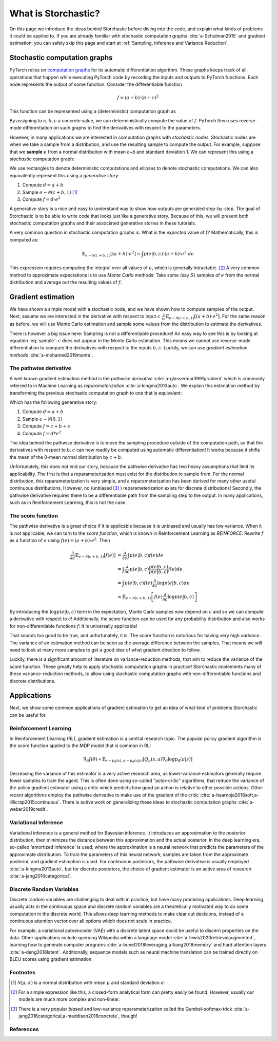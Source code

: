 What is Storchastic?
--------------------

On this page we introduce the ideas behind Storchastic before diving into the code, and explain what kinds of problems
it could be applied to.
If you are already familiar with stochastic computation graphs :cite:`a-Schulman2015` and gradient estimation, you can
safely skip this page and start at :ref:`Sampling, Inference and Variance Reduction`.

Stochastic computation graphs
^^^^^^^^^^^^^^^^^^^^^^^^^^^^^
PyTorch relies on `computation graphs <http://colah.github.io/posts/2015-08-Backprop/>`_ for its automatic differentiation
algorithm. These graphs keeps track of all operations that happen while executing PyTorch code by recording the inputs
and outputs to PyTorch functions. Each node represents the output of some function. Consider the differentiable function

.. math:: f=(a + b) \cdot (b + c)^2

This function can be represented using a (deterministic) computation graph as

.. image:: images/deterministic.png
  :width: 400
  :alt: An example of a deterministic computation graph.

By assigning to :math:`a, b, c` a concrete value, we can deterministically compute the value of :math:`f`.
PyTorch then uses reverse-mode differentiation on such graphs to find the derivatives with respect to the parameters.

However, in many applications we are interested in computation graphs with *stochastic nodes*. Stochastic nodes are when
we take a sample from a distribution, and use the resulting sample to compute the output. For example, suppose that we
**sample** :math:`e` from a normal distribution with mean `c+b` and standard deviation 1. We can represent this using a
*stochastic* computation graph:

.. image:: images/stochastic.png
  :width: 400
  :alt: An example of a stochastic computation graph.

We use rectangles to denote deterministic computations and ellipses to denote stochastic computations.
We can also equivalently represent this using a *generative story*:

#. Compute :math:`d=a+b`

#. Sample :math:`e\sim \mathcal{N}(c+b, 1)` [#f1]_

#. Compute :math:`f=d\cdot e^2`

A generative story is a nice and easy to understand way to show how outputs are generated step-by-step. The goal of Storchastic is to be able
to write code that looks just like a generative story. Because of this, we will present both stochastic computation
graphs and their associated generative stories in these tutorials.

A very common question in stochastic computation graphs is: What is the *expected* value of :math:`f`? Mathematically, this is computed as:

.. math:: \mathbb{E}_{e\sim \mathcal{N}(c+b, 1)}[(a+b)\cdot e^2]=\int p(e|b, c)\cdot (a+b)\cdot e^2\ de

This expression requires computing the integral over all values of :math:`e`, which is generally intractable. [#f2]_
A very common method to approximate expectations is to use *Monte Carlo* methods: Take some (say :math:`S`) samples of
:math:`e` from the normal distribution and average out the resulting values of :math:`f`:

..  math:: \mathbb{E}_{e\sim \mathcal{N}(c+b, 1)}[(a+b)\cdot e^2]\approx \frac{1}{S}\sum_{i=1}^S (a+b)\cdot e_i^2, \quad e_1, ..., e_S\sim \mathcal{N}(c+b, 1)
    :label: sample


Gradient estimation
^^^^^^^^^^^^^^^^^^^
We have shown a simple model with a stochastic node, and we have shown how to compute samples of the output. Next, assume
we are interested in the derivative with respect to input :math:`c` :math:`\frac{\partial}{\partial c}\mathbb{E}_{e\sim \mathcal{N}(c+b, 1)}[(a+b)\cdot e^2]`. For the same reason as before, we will use Monte Carlo estimation and sample some values
from the distribution to estimate the derivatives.

There is however a big issue here: Sampling is not a differentiable procedure! An easy way to see this is by looking at
equation :eq:`sample`: :math:`c` does not appear in the Monte Carlo estimation. This means we cannot use reverse-mode
differentiation to compute the derivatives with respect to the inputs :math:`b,c`. Luckily, we can use
*gradient estimation methods* :cite:`a-mohamed2019monte`.

The pathwise derivative
"""""""""""""""""""""""
A well known gradient estimation method is the *pathwise derivative* :cite:`a-glasserman1991gradient` which is commonly referred to in Machine Learning as *reparameterization* :cite:`a-kingma2013auto`. We explain this estimation method by transforming the previous stochastic computation graph to one that is equivalent:

.. image:: images/reparameterization.png
  :width: 400
  :alt: An example of a stochastic computation graph.

Which has the following generative story:

#. Compute :math:`d=a+b`

#. Sample :math:`\epsilon \sim \mathcal{N}(0, 1)`

#. Compute :math:`f = c+b + \epsilon`

#. Compute :math:`f=d*e^2`.

The idea behind the pathwise derivative is to move the sampling procedure outside of the computation path, so that the
derivatives with respect to :math:`b, c` can now readily be computed using automatic differentiation! It works because
it shifts the mean of the 0-mean normal distribution by :math:`c+b`.

Unfortunately, this does not end our story, because the pathwise derivative has two heavy assumptions that limit its
applicability. The first is that a reparameterization must exist for the distribution to sample from. For the normal
distribution, this reparameterization is very simple, and a reparameterization has been derived for many other useful
continuous distributions. However, no (unbiased [#f3]_ ) reparameterization exists for discrete distributions!
Secondly, the pathwise derivative requires there to be a differentiable path from the sampling step to the output.
In many applications, such as in Reinforcement Learning, this is not the case.

The score function
""""""""""""""""""
The pathwise derivative is a great choice if it is applicable because it is unbiased and usually has low variance.
When it is not applicable, we can turn to the *score function*, which is known in Reinforcement Learning as *REINFORCE*.
Rewrite :math:`f` as a function of :math:`e` using :math:`f(e)=(a+b)\cdot e^2`. Then

.. math::

  \frac{\partial}{\partial c}\mathbb{E}_{e\sim \mathcal{N}(c+b, 1)}[f(e)] &= \frac{\partial}{\partial c}\int  p(e|b, c)f(e)  de \\
  &= \int  \frac{\partial}{\partial c} p(e|b, c) \frac{p(e|b, c)}{p(e|b, c)}f(e) de \\
  &= \int p(e|b, c)f(e) \frac{\partial}{\partial c}\log p(e|b, c) de\\
  &= \mathbb{E}_{e\sim \mathcal{N}(c+b, 1)}\left[f(e) \frac{\partial}{\partial c} \log p(e|b, c)\right]


By introducing the :math:`\log p(e|b, c)` term in the expectation, Monte Carlo samples now depend on :math:`c` and so we
can compute a derivative with respect to :math:`c`! Additionally, the score function can be used for any probability
distribution and also works for non-differentiable functions :math:`f`: It is universally applicable!

That sounds too good to be true, and unfortunately, it is. The score function is notorious for having very high *variance*.
The variance of an estimation method can be seen as the average difference between the samples. That means we will need
to look at many more samples to get a good idea of what gradient direction to follow.

Luckily, there is a significant amount of literature on variance-reduction methods, that aim to reduce the variance of
the score function. These greatly help to apply stochastic computation graphs in practice! Storchastic implements many
of these variance-reduction methods, to allow using stochastic computation graphs with non-differentiable functions and
discrete distributions.



Applications
^^^^^^^^^^^^
Next, we show some common applications of gradient estimation to get an idea of what kind of problems Storchastic can be
useful for.

Reinforcement Learning
""""""""""""""""""""""
In Reinforcement Learning (RL), gradient estimation is a central research topic. The popular policy gradient algorithm is
the score function applied to the MDP model that is common in RL:

.. math::
  \nabla_\theta J(\theta) \propto \mathbb{E}_{s\sim p_\theta(s), a\sim p_\theta(a|s)}[Q_\pi(s, a)\nabla_\theta \log p_\theta(a|s)]

Decreasing the variance of this estimator is a very active research area, as lower-variance estimators generally require
fewer samples to train the agent. This is often done using so-called "actor-critic" algorithms, that reduce the variance
of the policy gradient estimator using a critic which predicts how good an action is relative to other possible actions.
Other recent algorithms employ the pathwise derivative to make use of the gradient of the critic :cite:`a-haarnoja2018soft,a-lillicrap2015continuous`.
There is active work on generalizing these ideas to stochastic computation graphs :cite:`a-weber2019credit`.

..
   TODO: add link to

Variational Inference
"""""""""""""""""""""
Variational inference is a general method for Bayesian inference. It introduces an approximation to the posterior
distribution, then minimizes the distance between this approximation and the actual posterior. In the deep learning era,
so-called 'amortized inference' is used, where the approximation is a neural network that predicts the parameters of the
approximate distribution. To train the parameters of this neural network, samples are taken from the approximate posterior,
and gradient estimation is used. For continuous posteriors, the pathwise derivative is usually employed :cite:`a-kingma2013auto`,
but for discrete posteriors, the choice of gradient estimator is an active area of research :cite:`a-jang2016categorical`.

Discrete Random Variables
"""""""""""""""""""""""""
Discrete random variables are challenging to deal with in practice, but have many promising applications. Deep learning
usually acts in the continuous space and discrete random variables are a theoretically motivated way to do some
computation in the discrete world. This allows deep learning methods to make clear cut decisions, instead of a
continuous attention vector over all options which does not scale in practice.

For example, a variational autoencoder (VAE) with a discrete latent space could be useful to discern properties on the data.
Other applications include querying Wikipedia within a language model :cite:`a-lewis2020retrievalaugmented`, learning how
to generate computer programs :cite:`a-bunel2018leveraging,a-liang2018memory` and hard attention layers :cite:`a-deng2018latent`.
Additionally, sequence models such as neural machine translation can be trained directly on BLEU scores using
gradient estimation.


Footnotes
"""""""""
.. [#f1] :math:`\mathcal{N}(\mu, \sigma)` is a normal distribution with mean :math:`\mu` and standard deviation :math:`\sigma`.
.. [#f2] For a simple expression like this, a closed-form analytical form can pretty easily be found. However, usually our models are much more complex and non-linear.
.. [#f3] There is a very popular *biased* and low-variance reparameterization called the Gumbel-softmax-trick :cite:`a-jang2016categorical,a-maddison2016concrete`, though!

References
""""""""""
.. bibliography:: references.bib
   :labelprefix: A
   :keyprefix: a-
   :style: plain